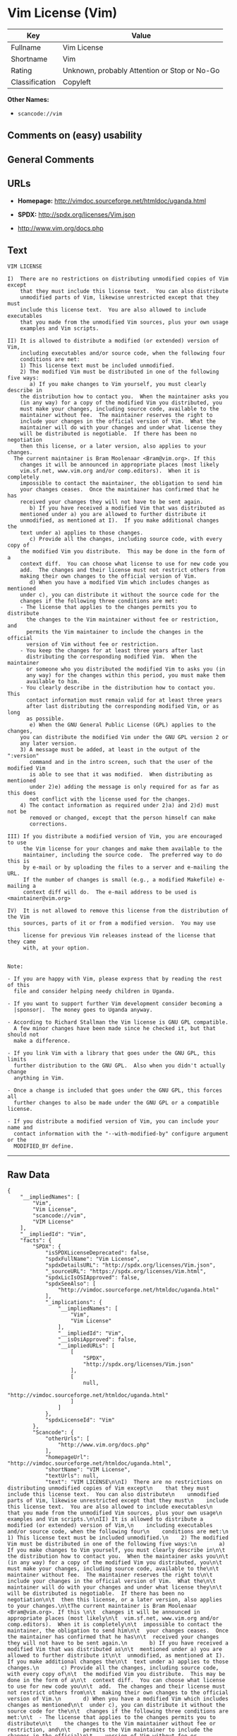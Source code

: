 * Vim License (Vim)

| Key              | Value                                          |
|------------------+------------------------------------------------|
| Fullname         | Vim License                                    |
| Shortname        | Vim                                            |
| Rating           | Unknown, probably Attention or Stop or No-Go   |
| Classification   | Copyleft                                       |

*Other Names:*

- =scancode://vim=

** Comments on (easy) usability

** General Comments

** URLs

- *Homepage:* http://vimdoc.sourceforge.net/htmldoc/uganda.html

- *SPDX:* http://spdx.org/licenses/Vim.json

- http://www.vim.org/docs.php

** Text

#+BEGIN_EXAMPLE
  VIM LICENSE

  I)  There are no restrictions on distributing unmodified copies of Vim except
      that they must include this license text.  You can also distribute
      unmodified parts of Vim, likewise unrestricted except that they must
      include this license text.  You are also allowed to include executables
      that you made from the unmodified Vim sources, plus your own usage
      examples and Vim scripts.

  II) It is allowed to distribute a modified (or extended) version of Vim,
      including executables and/or source code, when the following four
      conditions are met:
      1) This license text must be included unmodified.
      2) The modified Vim must be distributed in one of the following five ways:
         a) If you make changes to Vim yourself, you must clearly describe in
  	  the distribution how to contact you.  When the maintainer asks you
  	  (in any way) for a copy of the modified Vim you distributed, you
  	  must make your changes, including source code, available to the
  	  maintainer without fee.  The maintainer reserves the right to
  	  include your changes in the official version of Vim.  What the
  	  maintainer will do with your changes and under what license they
  	  will be distributed is negotiable.  If there has been no negotiation
  	  then this license, or a later version, also applies to your changes.
  	The current maintainer is Bram Moolenaar <Bram@vim.org>. If this 
  	  changes it will be announced in appropriate places (most likely
  	  vim.sf.net, www.vim.org and/or comp.editors).  When it is completely
  	  impossible to contact the maintainer, the obligation to send him
  	  your changes ceases.  Once the maintainer has confirmed that he has
  	  received your changes they will not have to be sent again.
         b) If you have received a modified Vim that was distributed as
  	  mentioned under a) you are allowed to further distribute it
  	  unmodified, as mentioned at I).  If you make additional changes the
  	  text under a) applies to those changes.
         c) Provide all the changes, including source code, with every copy of
  	  the modified Vim you distribute.  This may be done in the form of a
  	  context diff.  You can choose what license to use for new code you
  	  add.  The changes and their license must not restrict others from
  	  making their own changes to the official version of Vim.
         d) When you have a modified Vim which includes changes as mentioned
  	  under c), you can distribute it without the source code for the
  	  changes if the following three conditions are met:
  	  - The license that applies to the changes permits you to distribute
  	    the changes to the Vim maintainer without fee or restriction, and
  	    permits the Vim maintainer to include the changes in the official
  	    version of Vim without fee or restriction.
  	  - You keep the changes for at least three years after last
  	    distributing the corresponding modified Vim.  When the maintainer
  	    or someone who you distributed the modified Vim to asks you (in
  	    any way) for the changes within this period, you must make them
  	    available to him.
  	  - You clearly describe in the distribution how to contact you.  This
  	    contact information must remain valid for at least three years
  	    after last distributing the corresponding modified Vim, or as long
  	    as possible.
         e) When the GNU General Public License (GPL) applies to the changes,
  	  you can distribute the modified Vim under the GNU GPL version 2 or
  	  any later version.
      3) A message must be added, at least in the output of the ":version"
         command and in the intro screen, such that the user of the modified Vim
         is able to see that it was modified.  When distributing as mentioned
         under 2)e) adding the message is only required for as far as this does
         not conflict with the license used for the changes.
      4) The contact information as required under 2)a) and 2)d) must not be
         removed or changed, except that the person himself can make
         corrections.

  III) If you distribute a modified version of Vim, you are encouraged to use
       the Vim license for your changes and make them available to the
       maintainer, including the source code.  The preferred way to do this is
       by e-mail or by uploading the files to a server and e-mailing the URL.
       If the number of changes is small (e.g., a modified Makefile) e-mailing a
       context diff will do.  The e-mail address to be used is
  <maintainer@vim.org> 

  IV)  It is not allowed to remove this license from the distribution of the Vim
       sources, parts of it or from a modified version.  You may use this
       license for previous Vim releases instead of the license that they came
       with, at your option.


  Note:

  - If you are happy with Vim, please express that by reading the rest of this
    file and consider helping needy children in Uganda.

  - If you want to support further Vim development consider becoming a
    |sponsor|.  The money goes to Uganda anyway.

  - According to Richard Stallman the Vim license is GNU GPL compatible.
    A few minor changes have been made since he checked it, but that should not
    make a difference.

  - If you link Vim with a library that goes under the GNU GPL, this limits
    further distribution to the GNU GPL.  Also when you didn't actually change
    anything in Vim.

  - Once a change is included that goes under the GNU GPL, this forces all
    further changes to also be made under the GNU GPL or a compatible license.

  - If you distribute a modified version of Vim, you can include your name and
    contact information with the "--with-modified-by" configure argument or the
    MODIFIED_BY define.
#+END_EXAMPLE

--------------

** Raw Data

#+BEGIN_EXAMPLE
  {
      "__impliedNames": [
          "Vim",
          "Vim License",
          "scancode://vim",
          "VIM License"
      ],
      "__impliedId": "Vim",
      "facts": {
          "SPDX": {
              "isSPDXLicenseDeprecated": false,
              "spdxFullName": "Vim License",
              "spdxDetailsURL": "http://spdx.org/licenses/Vim.json",
              "_sourceURL": "https://spdx.org/licenses/Vim.html",
              "spdxLicIsOSIApproved": false,
              "spdxSeeAlso": [
                  "http://vimdoc.sourceforge.net/htmldoc/uganda.html"
              ],
              "_implications": {
                  "__impliedNames": [
                      "Vim",
                      "Vim License"
                  ],
                  "__impliedId": "Vim",
                  "__isOsiApproved": false,
                  "__impliedURLs": [
                      [
                          "SPDX",
                          "http://spdx.org/licenses/Vim.json"
                      ],
                      [
                          null,
                          "http://vimdoc.sourceforge.net/htmldoc/uganda.html"
                      ]
                  ]
              },
              "spdxLicenseId": "Vim"
          },
          "Scancode": {
              "otherUrls": [
                  "http://www.vim.org/docs.php"
              ],
              "homepageUrl": "http://vimdoc.sourceforge.net/htmldoc/uganda.html",
              "shortName": "VIM License",
              "textUrls": null,
              "text": "VIM LICENSE\n\nI)  There are no restrictions on distributing unmodified copies of Vim except\n    that they must include this license text.  You can also distribute\n    unmodified parts of Vim, likewise unrestricted except that they must\n    include this license text.  You are also allowed to include executables\n    that you made from the unmodified Vim sources, plus your own usage\n    examples and Vim scripts.\n\nII) It is allowed to distribute a modified (or extended) version of Vim,\n    including executables and/or source code, when the following four\n    conditions are met:\n    1) This license text must be included unmodified.\n    2) The modified Vim must be distributed in one of the following five ways:\n       a) If you make changes to Vim yourself, you must clearly describe in\n\t  the distribution how to contact you.  When the maintainer asks you\n\t  (in any way) for a copy of the modified Vim you distributed, you\n\t  must make your changes, including source code, available to the\n\t  maintainer without fee.  The maintainer reserves the right to\n\t  include your changes in the official version of Vim.  What the\n\t  maintainer will do with your changes and under what license they\n\t  will be distributed is negotiable.  If there has been no negotiation\n\t  then this license, or a later version, also applies to your changes.\n\tThe current maintainer is Bram Moolenaar <Bram@vim.org>. If this \n\t  changes it will be announced in appropriate places (most likely\n\t  vim.sf.net, www.vim.org and/or comp.editors).  When it is completely\n\t  impossible to contact the maintainer, the obligation to send him\n\t  your changes ceases.  Once the maintainer has confirmed that he has\n\t  received your changes they will not have to be sent again.\n       b) If you have received a modified Vim that was distributed as\n\t  mentioned under a) you are allowed to further distribute it\n\t  unmodified, as mentioned at I).  If you make additional changes the\n\t  text under a) applies to those changes.\n       c) Provide all the changes, including source code, with every copy of\n\t  the modified Vim you distribute.  This may be done in the form of a\n\t  context diff.  You can choose what license to use for new code you\n\t  add.  The changes and their license must not restrict others from\n\t  making their own changes to the official version of Vim.\n       d) When you have a modified Vim which includes changes as mentioned\n\t  under c), you can distribute it without the source code for the\n\t  changes if the following three conditions are met:\n\t  - The license that applies to the changes permits you to distribute\n\t    the changes to the Vim maintainer without fee or restriction, and\n\t    permits the Vim maintainer to include the changes in the official\n\t    version of Vim without fee or restriction.\n\t  - You keep the changes for at least three years after last\n\t    distributing the corresponding modified Vim.  When the maintainer\n\t    or someone who you distributed the modified Vim to asks you (in\n\t    any way) for the changes within this period, you must make them\n\t    available to him.\n\t  - You clearly describe in the distribution how to contact you.  This\n\t    contact information must remain valid for at least three years\n\t    after last distributing the corresponding modified Vim, or as long\n\t    as possible.\n       e) When the GNU General Public License (GPL) applies to the changes,\n\t  you can distribute the modified Vim under the GNU GPL version 2 or\n\t  any later version.\n    3) A message must be added, at least in the output of the \":version\"\n       command and in the intro screen, such that the user of the modified Vim\n       is able to see that it was modified.  When distributing as mentioned\n       under 2)e) adding the message is only required for as far as this does\n       not conflict with the license used for the changes.\n    4) The contact information as required under 2)a) and 2)d) must not be\n       removed or changed, except that the person himself can make\n       corrections.\n\nIII) If you distribute a modified version of Vim, you are encouraged to use\n     the Vim license for your changes and make them available to the\n     maintainer, including the source code.  The preferred way to do this is\n     by e-mail or by uploading the files to a server and e-mailing the URL.\n     If the number of changes is small (e.g., a modified Makefile) e-mailing a\n     context diff will do.  The e-mail address to be used is\n<maintainer@vim.org> \n\nIV)  It is not allowed to remove this license from the distribution of the Vim\n     sources, parts of it or from a modified version.  You may use this\n     license for previous Vim releases instead of the license that they came\n     with, at your option.\n\n\nNote:\n\n- If you are happy with Vim, please express that by reading the rest of this\n  file and consider helping needy children in Uganda.\n\n- If you want to support further Vim development consider becoming a\n  |sponsor|.  The money goes to Uganda anyway.\n\n- According to Richard Stallman the Vim license is GNU GPL compatible.\n  A few minor changes have been made since he checked it, but that should not\n  make a difference.\n\n- If you link Vim with a library that goes under the GNU GPL, this limits\n  further distribution to the GNU GPL.  Also when you didn't actually change\n  anything in Vim.\n\n- Once a change is included that goes under the GNU GPL, this forces all\n  further changes to also be made under the GNU GPL or a compatible license.\n\n- If you distribute a modified version of Vim, you can include your name and\n  contact information with the \"--with-modified-by\" configure argument or the\n  MODIFIED_BY define.",
              "category": "Copyleft",
              "osiUrl": null,
              "owner": "VIM",
              "_sourceURL": "https://github.com/nexB/scancode-toolkit/blob/develop/src/licensedcode/data/licenses/vim.yml",
              "key": "vim",
              "name": "VIM License",
              "spdxId": "Vim",
              "notes": null,
              "_implications": {
                  "__impliedNames": [
                      "scancode://vim",
                      "VIM License",
                      "Vim"
                  ],
                  "__impliedId": "Vim",
                  "__impliedCopyleft": [
                      [
                          "Scancode",
                          "Copyleft"
                      ]
                  ],
                  "__calculatedCopyleft": "Copyleft",
                  "__impliedText": "VIM LICENSE\n\nI)  There are no restrictions on distributing unmodified copies of Vim except\n    that they must include this license text.  You can also distribute\n    unmodified parts of Vim, likewise unrestricted except that they must\n    include this license text.  You are also allowed to include executables\n    that you made from the unmodified Vim sources, plus your own usage\n    examples and Vim scripts.\n\nII) It is allowed to distribute a modified (or extended) version of Vim,\n    including executables and/or source code, when the following four\n    conditions are met:\n    1) This license text must be included unmodified.\n    2) The modified Vim must be distributed in one of the following five ways:\n       a) If you make changes to Vim yourself, you must clearly describe in\n\t  the distribution how to contact you.  When the maintainer asks you\n\t  (in any way) for a copy of the modified Vim you distributed, you\n\t  must make your changes, including source code, available to the\n\t  maintainer without fee.  The maintainer reserves the right to\n\t  include your changes in the official version of Vim.  What the\n\t  maintainer will do with your changes and under what license they\n\t  will be distributed is negotiable.  If there has been no negotiation\n\t  then this license, or a later version, also applies to your changes.\n\tThe current maintainer is Bram Moolenaar <Bram@vim.org>. If this \n\t  changes it will be announced in appropriate places (most likely\n\t  vim.sf.net, www.vim.org and/or comp.editors).  When it is completely\n\t  impossible to contact the maintainer, the obligation to send him\n\t  your changes ceases.  Once the maintainer has confirmed that he has\n\t  received your changes they will not have to be sent again.\n       b) If you have received a modified Vim that was distributed as\n\t  mentioned under a) you are allowed to further distribute it\n\t  unmodified, as mentioned at I).  If you make additional changes the\n\t  text under a) applies to those changes.\n       c) Provide all the changes, including source code, with every copy of\n\t  the modified Vim you distribute.  This may be done in the form of a\n\t  context diff.  You can choose what license to use for new code you\n\t  add.  The changes and their license must not restrict others from\n\t  making their own changes to the official version of Vim.\n       d) When you have a modified Vim which includes changes as mentioned\n\t  under c), you can distribute it without the source code for the\n\t  changes if the following three conditions are met:\n\t  - The license that applies to the changes permits you to distribute\n\t    the changes to the Vim maintainer without fee or restriction, and\n\t    permits the Vim maintainer to include the changes in the official\n\t    version of Vim without fee or restriction.\n\t  - You keep the changes for at least three years after last\n\t    distributing the corresponding modified Vim.  When the maintainer\n\t    or someone who you distributed the modified Vim to asks you (in\n\t    any way) for the changes within this period, you must make them\n\t    available to him.\n\t  - You clearly describe in the distribution how to contact you.  This\n\t    contact information must remain valid for at least three years\n\t    after last distributing the corresponding modified Vim, or as long\n\t    as possible.\n       e) When the GNU General Public License (GPL) applies to the changes,\n\t  you can distribute the modified Vim under the GNU GPL version 2 or\n\t  any later version.\n    3) A message must be added, at least in the output of the \":version\"\n       command and in the intro screen, such that the user of the modified Vim\n       is able to see that it was modified.  When distributing as mentioned\n       under 2)e) adding the message is only required for as far as this does\n       not conflict with the license used for the changes.\n    4) The contact information as required under 2)a) and 2)d) must not be\n       removed or changed, except that the person himself can make\n       corrections.\n\nIII) If you distribute a modified version of Vim, you are encouraged to use\n     the Vim license for your changes and make them available to the\n     maintainer, including the source code.  The preferred way to do this is\n     by e-mail or by uploading the files to a server and e-mailing the URL.\n     If the number of changes is small (e.g., a modified Makefile) e-mailing a\n     context diff will do.  The e-mail address to be used is\n<maintainer@vim.org> \n\nIV)  It is not allowed to remove this license from the distribution of the Vim\n     sources, parts of it or from a modified version.  You may use this\n     license for previous Vim releases instead of the license that they came\n     with, at your option.\n\n\nNote:\n\n- If you are happy with Vim, please express that by reading the rest of this\n  file and consider helping needy children in Uganda.\n\n- If you want to support further Vim development consider becoming a\n  |sponsor|.  The money goes to Uganda anyway.\n\n- According to Richard Stallman the Vim license is GNU GPL compatible.\n  A few minor changes have been made since he checked it, but that should not\n  make a difference.\n\n- If you link Vim with a library that goes under the GNU GPL, this limits\n  further distribution to the GNU GPL.  Also when you didn't actually change\n  anything in Vim.\n\n- Once a change is included that goes under the GNU GPL, this forces all\n  further changes to also be made under the GNU GPL or a compatible license.\n\n- If you distribute a modified version of Vim, you can include your name and\n  contact information with the \"--with-modified-by\" configure argument or the\n  MODIFIED_BY define.",
                  "__impliedURLs": [
                      [
                          "Homepage",
                          "http://vimdoc.sourceforge.net/htmldoc/uganda.html"
                      ],
                      [
                          null,
                          "http://www.vim.org/docs.php"
                      ]
                  ]
              }
          },
          "Cavil": {
              "implications": {
                  "__impliedNames": [
                      "Vim"
                  ],
                  "__impliedId": "Vim"
              },
              "shortname": "Vim",
              "riskInt": 2,
              "trademarkInt": 0,
              "opinionInt": 0,
              "otherNames": [],
              "patentInt": 0
          }
      },
      "__impliedCopyleft": [
          [
              "Scancode",
              "Copyleft"
          ]
      ],
      "__calculatedCopyleft": "Copyleft",
      "__isOsiApproved": false,
      "__impliedText": "VIM LICENSE\n\nI)  There are no restrictions on distributing unmodified copies of Vim except\n    that they must include this license text.  You can also distribute\n    unmodified parts of Vim, likewise unrestricted except that they must\n    include this license text.  You are also allowed to include executables\n    that you made from the unmodified Vim sources, plus your own usage\n    examples and Vim scripts.\n\nII) It is allowed to distribute a modified (or extended) version of Vim,\n    including executables and/or source code, when the following four\n    conditions are met:\n    1) This license text must be included unmodified.\n    2) The modified Vim must be distributed in one of the following five ways:\n       a) If you make changes to Vim yourself, you must clearly describe in\n\t  the distribution how to contact you.  When the maintainer asks you\n\t  (in any way) for a copy of the modified Vim you distributed, you\n\t  must make your changes, including source code, available to the\n\t  maintainer without fee.  The maintainer reserves the right to\n\t  include your changes in the official version of Vim.  What the\n\t  maintainer will do with your changes and under what license they\n\t  will be distributed is negotiable.  If there has been no negotiation\n\t  then this license, or a later version, also applies to your changes.\n\tThe current maintainer is Bram Moolenaar <Bram@vim.org>. If this \n\t  changes it will be announced in appropriate places (most likely\n\t  vim.sf.net, www.vim.org and/or comp.editors).  When it is completely\n\t  impossible to contact the maintainer, the obligation to send him\n\t  your changes ceases.  Once the maintainer has confirmed that he has\n\t  received your changes they will not have to be sent again.\n       b) If you have received a modified Vim that was distributed as\n\t  mentioned under a) you are allowed to further distribute it\n\t  unmodified, as mentioned at I).  If you make additional changes the\n\t  text under a) applies to those changes.\n       c) Provide all the changes, including source code, with every copy of\n\t  the modified Vim you distribute.  This may be done in the form of a\n\t  context diff.  You can choose what license to use for new code you\n\t  add.  The changes and their license must not restrict others from\n\t  making their own changes to the official version of Vim.\n       d) When you have a modified Vim which includes changes as mentioned\n\t  under c), you can distribute it without the source code for the\n\t  changes if the following three conditions are met:\n\t  - The license that applies to the changes permits you to distribute\n\t    the changes to the Vim maintainer without fee or restriction, and\n\t    permits the Vim maintainer to include the changes in the official\n\t    version of Vim without fee or restriction.\n\t  - You keep the changes for at least three years after last\n\t    distributing the corresponding modified Vim.  When the maintainer\n\t    or someone who you distributed the modified Vim to asks you (in\n\t    any way) for the changes within this period, you must make them\n\t    available to him.\n\t  - You clearly describe in the distribution how to contact you.  This\n\t    contact information must remain valid for at least three years\n\t    after last distributing the corresponding modified Vim, or as long\n\t    as possible.\n       e) When the GNU General Public License (GPL) applies to the changes,\n\t  you can distribute the modified Vim under the GNU GPL version 2 or\n\t  any later version.\n    3) A message must be added, at least in the output of the \":version\"\n       command and in the intro screen, such that the user of the modified Vim\n       is able to see that it was modified.  When distributing as mentioned\n       under 2)e) adding the message is only required for as far as this does\n       not conflict with the license used for the changes.\n    4) The contact information as required under 2)a) and 2)d) must not be\n       removed or changed, except that the person himself can make\n       corrections.\n\nIII) If you distribute a modified version of Vim, you are encouraged to use\n     the Vim license for your changes and make them available to the\n     maintainer, including the source code.  The preferred way to do this is\n     by e-mail or by uploading the files to a server and e-mailing the URL.\n     If the number of changes is small (e.g., a modified Makefile) e-mailing a\n     context diff will do.  The e-mail address to be used is\n<maintainer@vim.org> \n\nIV)  It is not allowed to remove this license from the distribution of the Vim\n     sources, parts of it or from a modified version.  You may use this\n     license for previous Vim releases instead of the license that they came\n     with, at your option.\n\n\nNote:\n\n- If you are happy with Vim, please express that by reading the rest of this\n  file and consider helping needy children in Uganda.\n\n- If you want to support further Vim development consider becoming a\n  |sponsor|.  The money goes to Uganda anyway.\n\n- According to Richard Stallman the Vim license is GNU GPL compatible.\n  A few minor changes have been made since he checked it, but that should not\n  make a difference.\n\n- If you link Vim with a library that goes under the GNU GPL, this limits\n  further distribution to the GNU GPL.  Also when you didn't actually change\n  anything in Vim.\n\n- Once a change is included that goes under the GNU GPL, this forces all\n  further changes to also be made under the GNU GPL or a compatible license.\n\n- If you distribute a modified version of Vim, you can include your name and\n  contact information with the \"--with-modified-by\" configure argument or the\n  MODIFIED_BY define.",
      "__impliedURLs": [
          [
              "SPDX",
              "http://spdx.org/licenses/Vim.json"
          ],
          [
              null,
              "http://vimdoc.sourceforge.net/htmldoc/uganda.html"
          ],
          [
              "Homepage",
              "http://vimdoc.sourceforge.net/htmldoc/uganda.html"
          ],
          [
              null,
              "http://www.vim.org/docs.php"
          ]
      ]
  }
#+END_EXAMPLE

--------------

** Dot Cluster Graph

[[../dot/Vim.svg]]